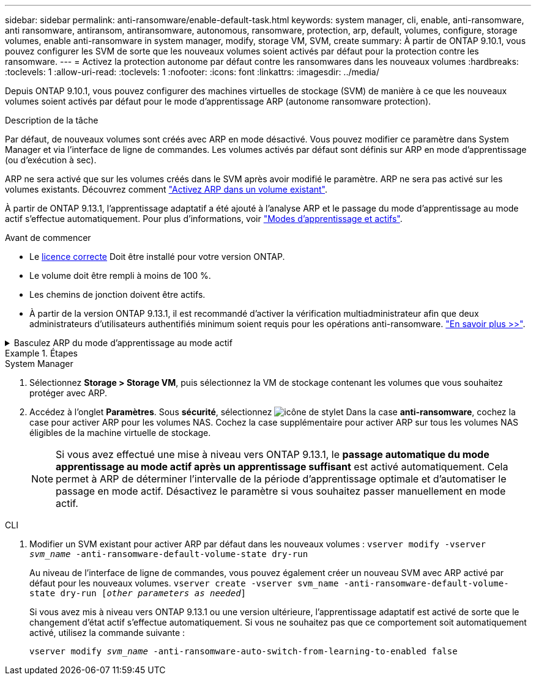 ---
sidebar: sidebar 
permalink: anti-ransomware/enable-default-task.html 
keywords: system manager, cli, enable, anti-ransomware, anti ransomware, antiransom, antiransomware, autonomous, ransomware, protection, arp, default, volumes, configure, storage volumes, enable anti-ransomware in system manager, modify, storage VM, SVM, create 
summary: À partir de ONTAP 9.10.1, vous pouvez configurer les SVM de sorte que les nouveaux volumes soient activés par défaut pour la protection contre les ransomware. 
---
= Activez la protection autonome par défaut contre les ransomwares dans les nouveaux volumes
:hardbreaks:
:toclevels: 1
:allow-uri-read: 
:toclevels: 1
:nofooter: 
:icons: font
:linkattrs: 
:imagesdir: ../media/


[role="lead"]
Depuis ONTAP 9.10.1, vous pouvez configurer des machines virtuelles de stockage (SVM) de manière à ce que les nouveaux volumes soient activés par défaut pour le mode d'apprentissage ARP (autonome ransomware protection).

.Description de la tâche
Par défaut, de nouveaux volumes sont créés avec ARP en mode désactivé. Vous pouvez modifier ce paramètre dans System Manager et via l'interface de ligne de commandes. Les volumes activés par défaut sont définis sur ARP en mode d'apprentissage (ou d'exécution à sec).

ARP ne sera activé que sur les volumes créés dans le SVM après avoir modifié le paramètre. ARP ne sera pas activé sur les volumes existants. Découvrez comment link:enable-task.html["Activez ARP dans un volume existant"].

À partir de ONTAP 9.13.1, l'apprentissage adaptatif a été ajouté à l'analyse ARP et le passage du mode d'apprentissage au mode actif s'effectue automatiquement. Pour plus d'informations, voir link:index.html#learning-and-active-modes["Modes d'apprentissage et actifs"].

.Avant de commencer
* Le xref:index.html[licence correcte] Doit être installé pour votre version ONTAP.
* Le volume doit être rempli à moins de 100 %.
* Les chemins de jonction doivent être actifs.
* À partir de la version ONTAP 9.13.1, il est recommandé d'activer la vérification multiadministrateur afin que deux administrateurs d'utilisateurs authentifiés minimum soient requis pour les opérations anti-ransomware. link:../multi-admin-verify/enable-disable-task.html["En savoir plus >>"^].


.Basculez ARP du mode d'apprentissage au mode actif
[%collapsible]
====
Depuis ONTAP 9.13.1, l'apprentissage adaptatif a été ajouté à l'analyse ARP et le passage du mode d'apprentissage au mode actif s'effectue automatiquement. La décision autonome prise par ARP de passer automatiquement du mode d'apprentissage au mode actif est basée sur les paramètres de configuration des options suivantes :

[listing]
----
 -anti-ransomware-auto-switch-minimum-incoming-data-percent
 -anti-ransomware-auto-switch-duration-without-new-file-extension
 -anti-ransomware-auto-switch-minimum-learning-period
 -anti-ransomware-auto-switch-minimum-file-count
 -anti-ransomware-auto-switch-minimum-file-extension
----
Après 30 jours d'apprentissage, un volume passe automatiquement en mode actif même si une ou plusieurs de ces conditions ne sont pas satisfaites. Autrement dit, si le commutateur automatique est activé, le volume passe en mode actif au bout de 30 jours maximum. La valeur maximale de 30 jours est fixe et non modifiable.

Pour plus d'informations sur les options de configuration ARP, y compris les valeurs par défaut, reportez-vous aux pages de manuel ONTAP.

====
.Étapes
[role="tabbed-block"]
====
.System Manager
--
. Sélectionnez *Storage > Storage VM*, puis sélectionnez la VM de stockage contenant les volumes que vous souhaitez protéger avec ARP.
. Accédez à l'onglet *Paramètres*. Sous *sécurité*, sélectionnez image:icon_pencil.gif["icône de stylet"] Dans la case *anti-ransomware*, cochez la case pour activer ARP pour les volumes NAS. Cochez la case supplémentaire pour activer ARP sur tous les volumes NAS éligibles de la machine virtuelle de stockage.
+

NOTE: Si vous avez effectué une mise à niveau vers ONTAP 9.13.1, le *passage automatique du mode apprentissage au mode actif après un apprentissage suffisant* est activé automatiquement. Cela permet à ARP de déterminer l'intervalle de la période d'apprentissage optimale et d'automatiser le passage en mode actif. Désactivez le paramètre si vous souhaitez passer manuellement en mode actif.



--
.CLI
--
. Modifier un SVM existant pour activer ARP par défaut dans les nouveaux volumes :
`vserver modify -vserver _svm_name_ -anti-ransomware-default-volume-state dry-run`
+
Au niveau de l'interface de ligne de commandes, vous pouvez également créer un nouveau SVM avec ARP activé par défaut pour les nouveaux volumes.
`vserver create -vserver svm_name -anti-ransomware-default-volume-state dry-run [_other parameters as needed_]`

+
Si vous avez mis à niveau vers ONTAP 9.13.1 ou une version ultérieure, l'apprentissage adaptatif est activé de sorte que le changement d'état actif s'effectue automatiquement. Si vous ne souhaitez pas que ce comportement soit automatiquement activé, utilisez la commande suivante :

+
`vserver modify _svm_name_ -anti-ransomware-auto-switch-from-learning-to-enabled false`



--
====
